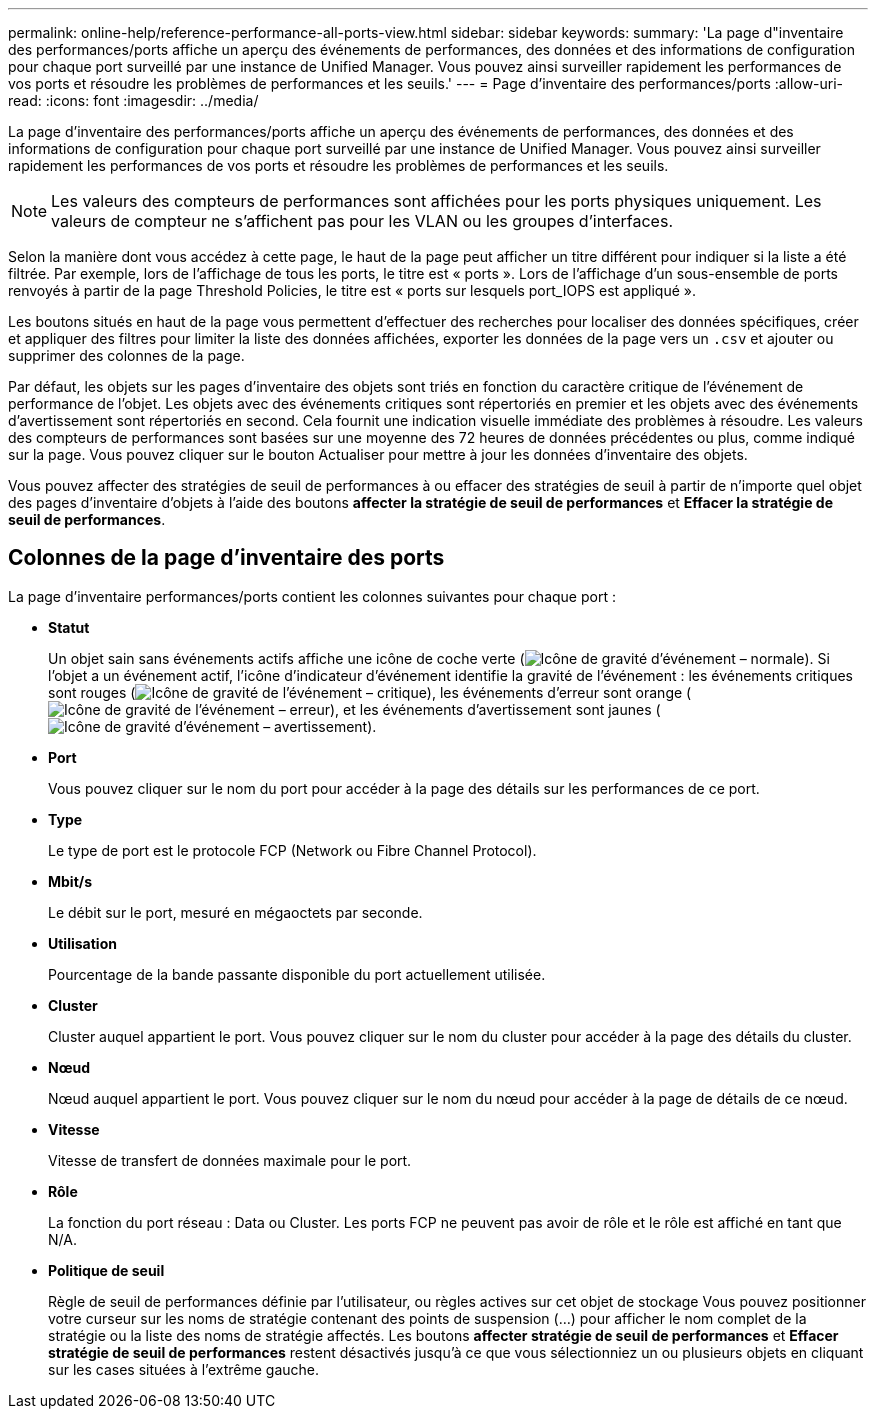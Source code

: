 ---
permalink: online-help/reference-performance-all-ports-view.html 
sidebar: sidebar 
keywords:  
summary: 'La page d"inventaire des performances/ports affiche un aperçu des événements de performances, des données et des informations de configuration pour chaque port surveillé par une instance de Unified Manager. Vous pouvez ainsi surveiller rapidement les performances de vos ports et résoudre les problèmes de performances et les seuils.' 
---
= Page d'inventaire des performances/ports
:allow-uri-read: 
:icons: font
:imagesdir: ../media/


[role="lead"]
La page d'inventaire des performances/ports affiche un aperçu des événements de performances, des données et des informations de configuration pour chaque port surveillé par une instance de Unified Manager. Vous pouvez ainsi surveiller rapidement les performances de vos ports et résoudre les problèmes de performances et les seuils.

[NOTE]
====
Les valeurs des compteurs de performances sont affichées pour les ports physiques uniquement. Les valeurs de compteur ne s'affichent pas pour les VLAN ou les groupes d'interfaces.

====
Selon la manière dont vous accédez à cette page, le haut de la page peut afficher un titre différent pour indiquer si la liste a été filtrée. Par exemple, lors de l'affichage de tous les ports, le titre est « ports ». Lors de l'affichage d'un sous-ensemble de ports renvoyés à partir de la page Threshold Policies, le titre est « ports sur lesquels port_IOPS est appliqué ».

Les boutons situés en haut de la page vous permettent d'effectuer des recherches pour localiser des données spécifiques, créer et appliquer des filtres pour limiter la liste des données affichées, exporter les données de la page vers un `.csv` et ajouter ou supprimer des colonnes de la page.

Par défaut, les objets sur les pages d'inventaire des objets sont triés en fonction du caractère critique de l'événement de performance de l'objet. Les objets avec des événements critiques sont répertoriés en premier et les objets avec des événements d'avertissement sont répertoriés en second. Cela fournit une indication visuelle immédiate des problèmes à résoudre. Les valeurs des compteurs de performances sont basées sur une moyenne des 72 heures de données précédentes ou plus, comme indiqué sur la page. Vous pouvez cliquer sur le bouton Actualiser pour mettre à jour les données d'inventaire des objets.

Vous pouvez affecter des stratégies de seuil de performances à ou effacer des stratégies de seuil à partir de n'importe quel objet des pages d'inventaire d'objets à l'aide des boutons *affecter la stratégie de seuil de performances* et *Effacer la stratégie de seuil de performances*.



== Colonnes de la page d'inventaire des ports

La page d'inventaire performances/ports contient les colonnes suivantes pour chaque port :

* *Statut*
+
Un objet sain sans événements actifs affiche une icône de coche verte (image:../media/sev-normal-um60.png["Icône de gravité d'événement – normale"]). Si l'objet a un événement actif, l'icône d'indicateur d'événement identifie la gravité de l'événement : les événements critiques sont rouges (image:../media/sev-critical-um60.png["Icône de gravité de l'événement – critique"]), les événements d'erreur sont orange (image:../media/sev-error-um60.png["Icône de gravité de l'événement – erreur"]), et les événements d'avertissement sont jaunes (image:../media/sev-warning-um60.png["Icône de gravité d'événement – avertissement"]).

* *Port*
+
Vous pouvez cliquer sur le nom du port pour accéder à la page des détails sur les performances de ce port.

* *Type*
+
Le type de port est le protocole FCP (Network ou Fibre Channel Protocol).

* *Mbit/s*
+
Le débit sur le port, mesuré en mégaoctets par seconde.

* *Utilisation*
+
Pourcentage de la bande passante disponible du port actuellement utilisée.

* *Cluster*
+
Cluster auquel appartient le port. Vous pouvez cliquer sur le nom du cluster pour accéder à la page des détails du cluster.

* *Nœud*
+
Nœud auquel appartient le port. Vous pouvez cliquer sur le nom du nœud pour accéder à la page de détails de ce nœud.

* *Vitesse*
+
Vitesse de transfert de données maximale pour le port.

* *Rôle*
+
La fonction du port réseau : Data ou Cluster. Les ports FCP ne peuvent pas avoir de rôle et le rôle est affiché en tant que N/A.

* *Politique de seuil*
+
Règle de seuil de performances définie par l'utilisateur, ou règles actives sur cet objet de stockage Vous pouvez positionner votre curseur sur les noms de stratégie contenant des points de suspension (...) pour afficher le nom complet de la stratégie ou la liste des noms de stratégie affectés. Les boutons *affecter stratégie de seuil de performances* et *Effacer stratégie de seuil de performances* restent désactivés jusqu'à ce que vous sélectionniez un ou plusieurs objets en cliquant sur les cases situées à l'extrême gauche.



